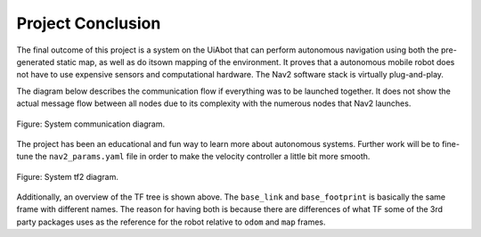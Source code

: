 Project Conclusion
======================

The final outcome of this project is a system on the UiAbot that can perform autonomous navigation using both the pre-generated
static map, as well as do itsown mapping of the environment. It proves that a autonomous mobile robot does not have to use
expensive sensors and computational hardware. The Nav2 software stack is virtually plug-and-play.

The diagram below describes the communication flow if everything was to be launched together. It does not show the actual 
message flow between all nodes due to its complexity with the numerous nodes that Nav2 launches.

.. figure:: fig/system_architecture.drawio.svg
    :width: 1000
    :align: center
    
    Figure: System communication diagram.

The project has been an educational and fun way to learn more about autonomous systems. Further work will be to fine-tune the
``nav2_params.yaml`` file in order to make the velocity controller a little bit more smooth.

.. figure:: fig/tf.drawio.svg
    :width: 1000
    :align: center

    Figure: System tf2 diagram.

Additionally, an overview of the TF tree is shown above. The ``base_link`` and ``base_footprint`` is basically the same frame with
different names. The reason for having both is because there are differences of what TF some of the 3rd party packages uses as the
reference for the robot relative to ``odom`` and ``map`` frames.

